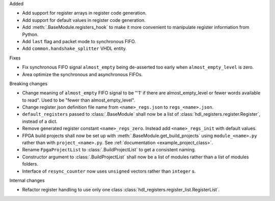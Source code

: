 Added

* Add support for register arrays in register code generation.
* Add support for default values in register code generation.
* Add :meth:`.BaseModule.registers_hook` to make it more convenient to manipulate register information from Python.
* Add ``last`` flag and packet mode to synchronous FIFO.
* Add ``common.handshake_splitter`` VHDL entity.

Fixes

* Fix synchronous FIFO signal ``almost_empty`` being de-asserted too early when ``almost_empty_level`` is zero.
* Area optimize the synchronous and asynchronous FIFOs.

Breaking changes

* Change meaning of ``almost_empty`` FIFO signal to be "'1' if there are almost_empty_level or fewer words available to read".
  Used to be "fewer than almost_empty_level".
* Change register json definition file name from ``<name>_regs.json`` to ``regs_<name>.json``.
* ``default_registers`` passed to :class:`.BaseModule` shall now be a list of
  :class:`hdl_registers.register.Register`, instead of a dict.
* Remove generated register constant ``<name>_regs_zero``. Instead add ``<name>_regs_init`` with default values.
* FPGA build projects shall now be set up with :meth:`.BaseModule.get_build_projects` using ``module_<name>.py`` rather than with ``project_<name>.py``. See :ref:`documentation <example_project_class>`.
* Rename ``FpgaProjectList`` to :class:`.BuildProjectList` to get a consistent naming.
* Constructor argument to :class:`.BuildProjectList` shall now be a list of modules rather than a list of modules folders.
* Interface of ``resync_counter`` now uses ``unsigned`` vectors rather than ``integer`` s.

Internal changes

* Refactor register handling to use only one class :class:`hdl_registers.register_list.RegisterList`.
